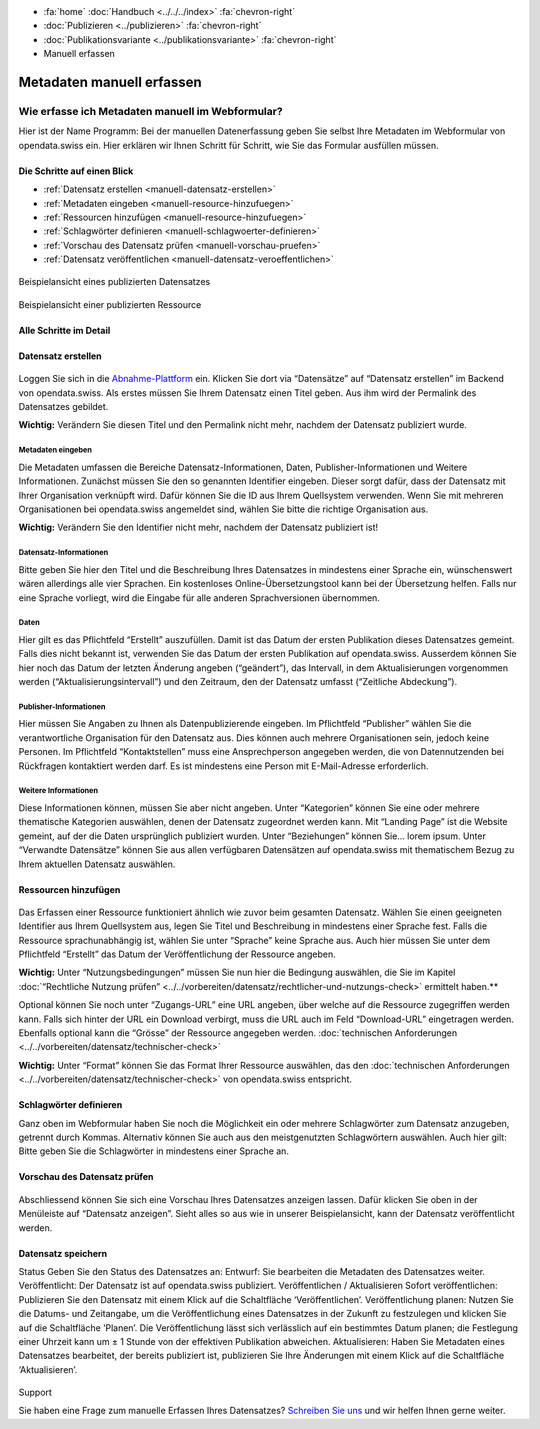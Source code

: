 .. container:: custom-breadcrumbs

   - :fa:`home` :doc:`Handbuch <../../../index>` :fa:`chevron-right`
   - :doc:`Publizieren <../publizieren>` :fa:`chevron-right`
   - :doc:`Publikationsvariante <../publikationsvariante>` :fa:`chevron-right`
   - Manuell erfassen

**************************
Metadaten manuell erfassen
**************************

Wie erfasse ich Metadaten manuell im Webformular?
=================================================

.. container:: Intro

    Hier ist der Name Programm: Bei der manuellen Datenerfassung geben Sie
    selbst Ihre Metadaten im Webformular von opendata.swiss ein. Hier erklären
    wir Ihnen Schritt für Schritt, wie Sie das Formular ausfüllen müssen.

Die Schritte auf einen Blick
----------------------------

- :ref:`Datensatz erstellen <manuell-datensatz-erstellen>`
- :ref:`Metadaten eingeben <manuell-resource-hinzufuegen>`
- :ref:`Ressourcen hinzufügen <manuell-resource-hinzufuegen>`
- :ref:`Schlagwörter definieren <manuell-schlagwoerter-definieren>`
- :ref:`Vorschau des Datensatz prüfen <manuell-vorschau-pruefen>`
- :ref:`Datensatz veröffentlichen <manuell-datensatz-veroeffentlichen>`


.. figure:: ../../../_static/images/publizieren/dataset-frontend.png
   :alt: Screenshot

.. container:: bildunterschrift

   Beispielansicht eines publizierten Datensatzes

.. figure:: ../../../_static/images/publizieren/resource-frontend.png
   :alt: Screenshot

.. container:: bildunterschrift

   Beispielansicht einer publizierten Ressource

Alle Schritte im Detail
-----------------------

.. _manuell-datensatz-erstellen:

Datensatz erstellen
-------------------

.. figure:: ../../../_static/images/publizieren/dataset-webformular.png
   :alt: Webformular von opendata.swiss für einen Datensatz

Loggen Sie sich in die
`Abnahme-Plattform <http://ogdch-abnahme.clients.liip.ch/de>`__  ein. Klicken Sie
dort via “Datensätze” auf “Datensatz erstellen” im Backend von opendata.swiss.
Als erstes müssen Sie Ihrem Datensatz einen Titel geben. Aus ihm wird
der Permalink des Datensatzes gebildet.

**Wichtig:** Verändern Sie diesen Titel und den Permalink nicht mehr,
nachdem der Datensatz publiziert wurde.

Metadaten eingeben
^^^^^^^^^^^^^^^^^^

Die Metadaten umfassen die Bereiche Datensatz-Informationen, Daten,
Publisher-Informationen und Weitere Informationen. Zunächst müssen
Sie den so genannten Identifier eingeben. Dieser sorgt dafür, dass
der Datensatz mit Ihrer Organisation verknüpft wird. Dafür können
Sie die ID aus Ihrem Quellsystem verwenden.
Wenn Sie mit mehreren Organisationen bei opendata.swiss angemeldet
sind, wählen Sie bitte die richtige Organisation aus.

**Wichtig:** Verändern Sie den Identifier nicht mehr, nachdem der
Datensatz publiziert ist!

.. figure:: ../../../_static/images/publizieren/dataset-identifier.png
   :alt: dataset identifier

Datensatz-Informationen
^^^^^^^^^^^^^^^^^^^^^^^
Bitte geben Sie hier den Titel und die Beschreibung Ihres Datensatzes
in mindestens einer Sprache ein, wünschenswert wären allerdings alle
vier Sprachen. Ein kostenloses Online-Übersetzungstool kann bei der
Übersetzung helfen. Falls nur eine Sprache vorliegt, wird die Eingabe
für alle anderen Sprachversionen übernommen.

.. figure:: ../../../_static/images/publizieren/dataset-information.png
   :alt: dataset information

Daten
^^^^^
Hier gilt es das Pflichtfeld “Erstellt” auszufüllen.
Damit ist das Datum der ersten Publikation dieses Datensatzes gemeint.
Falls dies nicht bekannt ist, verwenden Sie das Datum der ersten Publikation
auf opendata.swiss. Ausserdem können Sie hier noch das Datum der
letzten Änderung angeben (“geändert”), das Intervall, in dem
Aktualisierungen vorgenommen werden (“Aktualisierungsintervall”)
und den Zeitraum, den der Datensatz umfasst (“Zeitliche Abdeckung”).

.. figure:: ../../../_static/images/publizieren/dataset-daten.png
   :alt: daten

Publisher-Informationen
^^^^^^^^^^^^^^^^^^^^^^^
Hier müssen Sie Angaben zu Ihnen als Datenpublizierende eingeben.
Im Pflichtfeld “Publisher” wählen Sie die verantwortliche Organisation
für den Datensatz aus. Dies können auch mehrere Organisationen sein,
jedoch keine Personen. Im Pflichtfeld “Kontaktstellen” muss eine
Ansprechperson angegeben werden, die von Datennutzenden bei Rückfragen
kontaktiert werden darf. Es ist mindestens eine Person mit E-Mail-Adresse
erforderlich.

.. figure:: ../../../_static/images/publizieren/dataset-publisher.png
   :alt: publisher

Weitere Informationen
^^^^^^^^^^^^^^^^^^^^^
Diese Informationen können, müssen Sie aber nicht angeben.
Unter “Kategorien” können Sie eine oder mehrere thematische
Kategorien auswählen, denen der Datensatz zugeordnet werden kann.
Mit “Landing Page” ist die Website gemeint, auf der die Daten ursprünglich
publiziert wurden. Unter “Beziehungen” können Sie… lorem ipsum.
Unter “Verwandte Datensätze” können Sie aus allen verfügbaren Datensätzen
auf opendata.swiss mit thematischem Bezug zu Ihrem aktuellen Datensatz
auswählen.

.. figure:: ../../../_static/images/publizieren/dataset-kategorien.png
   :alt: kategorien

.. _manuell-resource-hinzufuegen:

Ressourcen hinzufügen
---------------------

.. figure:: ../../../_static/images/publizieren/webformular-resourcen.png
   :alt: resource

.. figure:: ../../../_static/images/publizieren/resource-nutzungsbedingungen.png
   :alt: resource ab nutzungsbedingungen

Das Erfassen einer Ressource funktioniert ähnlich wie zuvor beim
gesamten Datensatz. Wählen Sie einen geeigneten Identifier aus Ihrem
Quellsystem aus, legen Sie Titel und Beschreibung in mindestens einer
Sprache fest. Falls die Ressource sprachunabhängig ist, wählen Sie
unter “Sprache” keine Sprache aus. Auch hier müssen Sie unter dem
Pflichtfeld “Erstellt” das Datum der Veröffentlichung der Ressource angeben.

**Wichtig:** Unter “Nutzungsbedingungen” müssen Sie nun hier die
Bedingung auswählen, die Sie im Kapitel
:doc:`“Rechtliche Nutzung prüfen” <../../vorbereiten/datensatz/rechtlicher-und-nutzungs-check>`
ermittelt haben.**


Optional können Sie noch unter “Zugangs-URL” eine URL angeben,
über welche auf die Ressource
zugegriffen werden kann. Falls sich hinter der URL ein Download
verbirgt, muss die URL auch im Feld “Download-URL” eingetragen werden.
Ebenfalls optional kann die “Grösse” der Ressource angegeben werden.
:doc:`technischen Anforderungen <../../vorbereiten/datensatz/technischer-check>`

**Wichtig:** Unter “Format” können Sie das Format Ihrer Ressource auswählen,
das den :doc:`technischen Anforderungen <../../vorbereiten/datensatz/technischer-check>`
von opendata.swiss entspricht.

.. _manuell-schlagwoerter-definieren:

Schlagwörter definieren
------------------------
Ganz oben im Webformular haben Sie noch die Möglichkeit ein oder mehrere
Schlagwörter zum Datensatz anzugeben, getrennt durch Kommas. Alternativ
können Sie auch aus den meistgenutzten Schlagwörtern auswählen. Auch hier
gilt: Bitte geben Sie die Schlagwörter in mindestens einer Sprache an.

.. figure:: ../../../_static/images/publizieren/dataset-schlagworte.png
   :alt: dataset schlagworte
   :width: 50%

.. _manuell-vorschau-pruefen:

Vorschau des Datensatz prüfen
------------------------------

.. figure:: ../../../_static/images/publizieren/dataset-preview.png
   :alt: Screenshot

Abschliessend können Sie sich eine Vorschau Ihres Datensatzes anzeigen
lassen. Dafür klicken Sie oben in der Menüleiste auf “Datensatz anzeigen”.
Sieht alles so aus wie in unserer Beispielansicht, kann der Datensatz
veröffentlicht werden.

.. _manuell-datensatz-veroeffentlichen:

Datensatz speichern
--------------------

Status Geben Sie den Status des Datensatzes an:
Entwurf: Sie bearbeiten die Metadaten des Datensatzes weiter.
Veröffentlicht: Der Datensatz ist auf opendata.swiss publiziert.
Veröffentlichen / Aktualisieren
Sofort veröffentlichen: Publizieren Sie den Datensatz mit einem Klick auf die Schaltfläche ‘Veröffentlichen’.
Veröffentlichung planen: Nutzen Sie die Datums- und Zeitangabe, um die Veröffentlichung eines Datensatzes in der Zukunft zu festzulegen und klicken Sie auf die Schaltfläche ‘Planen’. Die Veröffentlichung lässt sich verlässlich auf ein bestimmtes Datum planen; die Festlegung einer Uhrzeit kann um ± 1 Stunde von der effektiven Publikation abweichen.
Aktualisieren: Haben Sie Metadaten eines Datensatzes bearbeitet, der bereits publiziert ist, publizieren Sie Ihre Änderungen mit einem Klick auf die Schaltfläche ‘Aktualisieren’.

.. figure:: ../../../_static/images/publizieren/dataset-aktualisieren.png
   :alt: dataset aktualisieren
   :width: 50%

.. container:: support

   Support

Sie haben eine Frage zum manuelle Erfassen Ihres Datensatzes?
`Schreiben Sie uns <mailto:opendata@bfs.admin.ch>`__ und wir
helfen Ihnen gerne weiter.
